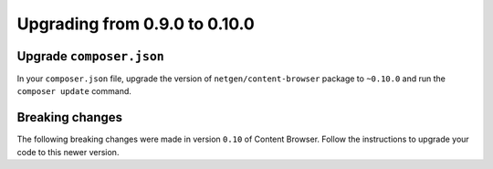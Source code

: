 Upgrading from 0.9.0 to 0.10.0
==============================

Upgrade ``composer.json``
-------------------------

In your ``composer.json`` file, upgrade the version of ``netgen/content-browser``
package to ``~0.10.0`` and run the ``composer update`` command.

Breaking changes
----------------

The following breaking changes were made in version ``0.10`` of Content Browser.
Follow the instructions to upgrade your code to this newer version.

